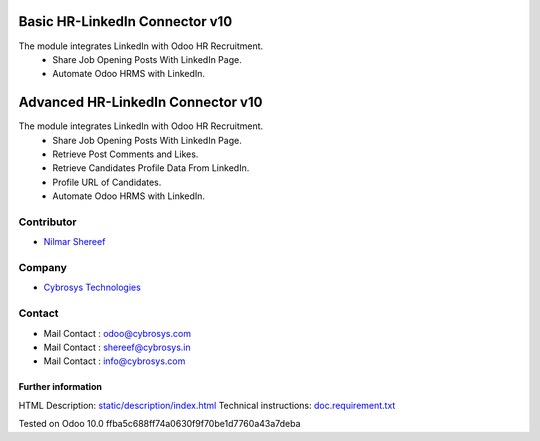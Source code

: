 ==========================================
   Basic HR-LinkedIn Connector  v10
==========================================

The module integrates LinkedIn with Odoo HR Recruitment.
 * Share Job Opening Posts With LinkedIn Page.
 * Automate Odoo HRMS with LinkedIn.


==========================================
   Advanced HR-LinkedIn Connector  v10
==========================================

The module integrates LinkedIn with Odoo HR Recruitment.
 * Share Job Opening Posts With LinkedIn Page.
 * Retrieve Post Comments and Likes.
 * Retrieve Candidates Profile Data From LinkedIn.
 * Profile URL of Candidates.
 * Automate Odoo HRMS with LinkedIn.


Contributor
-----------
* `Nilmar Shereef <https://twitter.com/nilmarshereef>`__

Company
-------
* `Cybrosys Technologies <https://cybrosys.com/>`__

Contact
-------
* Mail Contact : odoo@cybrosys.com
* Mail Contact : shereef@cybrosys.in
* Mail Contact : info@cybrosys.com

Further information
===================
HTML Description: `<static/description/index.html>`__
Technical instructions: `<doc.requirement.txt>`__

Tested on Odoo 10.0 ffba5c688ff74a0630f9f70be1d7760a43a7deba
